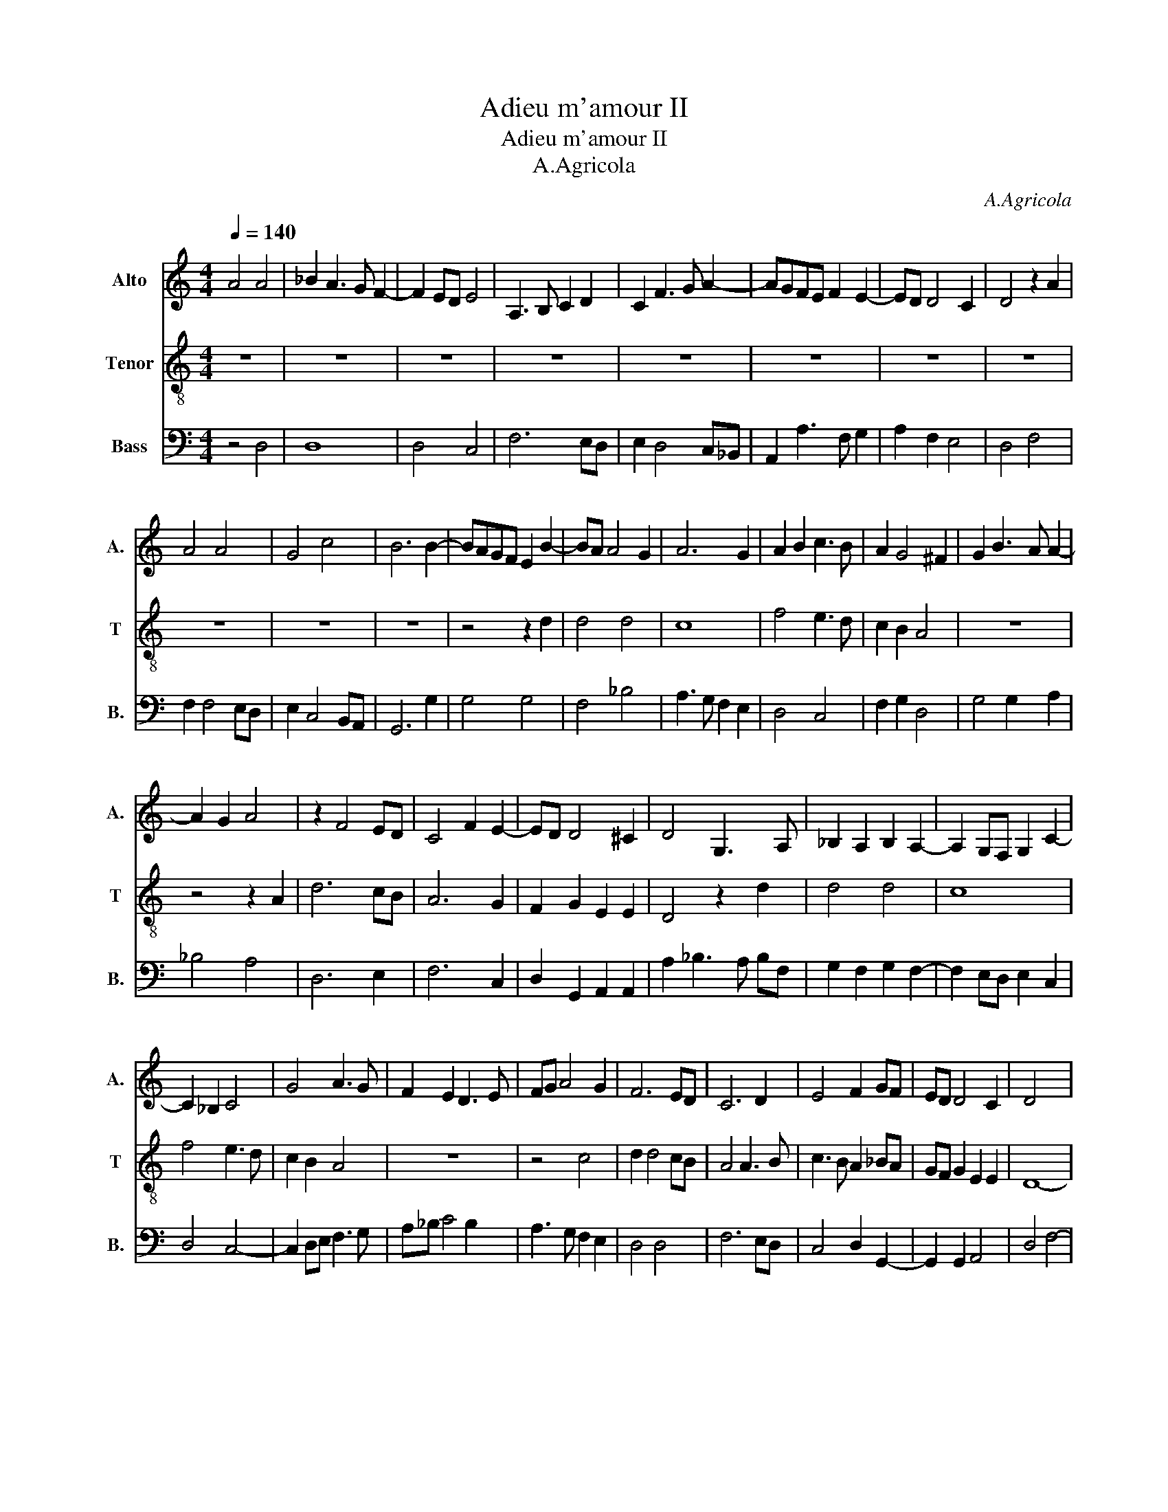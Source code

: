 X:1
T:Adieu m'amour II
T:Adieu m'amour II
T:A.Agricola
C:A.Agricola
%%score 1 2 3
L:1/8
Q:1/4=140
M:4/4
K:C
V:1 treble nm="Alto" snm="A."
V:2 treble-8 nm="Tenor" snm="T"
V:3 bass nm="Bass" snm="B."
V:1
 A4 A4 | _B2 A3 G F2- | F2 ED E4 | A,3 B, C2 D2 | C2 F3 G A2- | AGFE F2 E2- | ED D4 C2 | D4 z2 A2 | %8
 A4 A4 | G4 c4 | B6 B2- | BAGF E2 B2- | BA A4 G2 | A6 G2 | A2 B2 c3 B | A2 G4 ^F2 | G2 B3 A A2- | %17
 A2 G2 A4 | z2 F4 ED | C4 F2 E2- | ED D4 ^C2 | D4 G,3 A, | _B,2 A,2 B,2 A,2- | A,2 G,F, G,2 C2- | %24
 C2 _B,2 C4 | G4 A3 G | F2 E2 D3 E | FG A4 G2 | F6 ED | C6 D2 | E4 F2 GF | ED D4 C2 | D4 x4 | %33
 z4 D4 | F6 G2 | A6 B2 | c4 z2 A2- | A2 GF D2 G2- | G2 F4 _B2- | B2 A2 G2 c2- | c2 _B4 A2- | %41
 A2 GF G4 | A4 z2 c2- | cBAG F2 E2- | E2 D2 E4 | D4 F4- | F2 GA _B4 | G6 F2 | G4 G2 A2 | G2 F4 E2 | %50
 F8 | z4 D4 | F4 z4 | z4 D4 | F6 G2 | A6 B2 | c4 z2 G2- | G2 A4 G2- | G2 F4 E2 | F3 E D2 CB, | %60
 C2 D4 C2 | D6 DE | FG A4 GF | GFED E3 D | C2 B,2 A,2 D2- | D2 C2 _B,A, D2- | D2 C2 F2 E2- | %67
 ED D4 ^C2 | D8 |] %69
V:2
 z8 | z8 | z8 | z8 | z8 | z8 | z8 | z8 | z8 | z8 | z8 | z4 z2 d2 | d4 d4 | c8 | f4 e3 d | %15
 c2 B2 A4 | z8 | z4 z2 A2 | d6 cB | A6 G2 | F2 G2 E2 E2 | D4 z2 d2 | d4 d4 | c8 | f4 e3 d | %25
 c2 B2 A4 | z8 | z4 c4 | d2 d4 cB | A4 A3 B | c3 B A2 _BA | GF G2 E2 E2 | D8- | D8 | z4 D4 | %35
 F6 G2 | A4 B4 | c4 B4 | A4 d4 | d2 c4 BA | G4 d4 | c2 BA B2 B2 | A4 z4 | z4 A3 B | c2 d4 c2 | %45
 d6 cB | A4 G4 | _B4 A4 | G3 A _B2 c2 | _B2 A2 G4 | F8- | F8 | z4 D4 | F4 z4 | z4 D4 | F6 G2 | %56
 A4 B4 | c6 B2 | A4 G4 | F6 ED | E2 D2 E4 | D4 x4 | z2 D2 F3 G | A3 B c3 B | A2 G2 F2 ED | E4 D4 | %66
 E4 D2 G2- | GFED E4 | D8 |] %69
V:3
 z4 D,4 | D,8 | D,4 C,4 | F,6 E,D, | E,2 D,4 C,_B,, | A,,2 A,3 F, G,2 | A,2 F,2 E,4 | D,4 F,4 | %8
 F,2 F,4 E,D, | E,2 C,4 B,,A,, | G,,6 G,2 | G,4 G,4 | F,4 _B,4 | A,3 G, F,2 E,2 | D,4 C,4 | %15
 F,2 G,2 D,4 | G,4 G,2 A,2 | _B,4 A,4 | D,6 E,2 | F,6 C,2 | D,2 G,,2 A,,2 A,,2 | A,2 _B,3 A, B,F, | %22
 G,2 F,2 G,2 F,2- | F,2 E,D, E,2 C,2 | D,4 C,4- | C,2 D,E, F,3 G, | A,_B, C4 B,2 | A,3 G, F,2 E,2 | %28
 D,4 D,4 | F,6 E,D, | C,4 D,2 G,,2- | G,,2 G,,2 A,,4 | D,4 F,4- | F,2 G,A, _B,4 | A,2 _B,2 A,4 | %35
 D,6 C,B,, | A,,2 F,,2 G,,4 | C,4 G,4 | A,4 G,4 | F,4 C4 | D4 z2 F,2- | F,G, A,2 E,2 G,2 | %42
 D,2 F,4 E,D, | C,4 D,2 C,2- | C,2 _B,,2 A,,4 | D,6 E,2 | F,4 G,4 | z4 D,4 | _E,3 F, G,2 C,2 | %49
 _E,2 F,2 C,4 | F,4 D,4 | F,4 _B,,4- | B,,2 A,,2 _B,,2 C,2 | D,8- | D,8- | D,6 C,B,, | %56
 A,,2 A,2 G,2 E,2- | E,2 F,3 G, E,2 | F,4 C,4 | D,6 E,2 | A,,2 _B,,2 A,,2 G,2- | %61
 G,2 F,E, F,2 _B,2 | A,4 D,4 | D,4 C,4 | z8 | G,4 G,2 _B,,2 | A,,4 D,2 C,2 | _B,,4 A,,4 | D,8 |] %69

